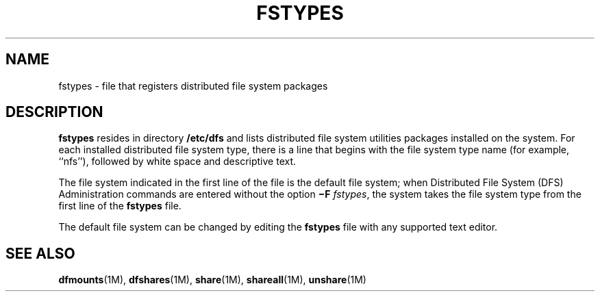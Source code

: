 '\" te
.\" Copyright (c) 1993, Sun Microsystems, Inc. All Rights Reserved.
.\" Copyright 1989 AT&T
.\" The contents of this file are subject to the terms of the Common Development and Distribution License (the "License").  You may not use this file except in compliance with the License.
.\" You can obtain a copy of the license at usr/src/OPENSOLARIS.LICENSE or http://www.opensolaris.org/os/licensing.  See the License for the specific language governing permissions and limitations under the License.
.\" When distributing Covered Code, include this CDDL HEADER in each file and include the License file at usr/src/OPENSOLARIS.LICENSE.  If applicable, add the following below this CDDL HEADER, with the fields enclosed by brackets "[]" replaced with your own identifying information: Portions Copyright [yyyy] [name of copyright owner]
.TH FSTYPES 4 "Dec 18, 1991"
.SH NAME
fstypes \- file that registers distributed file system packages
.SH DESCRIPTION
.sp
.LP
\fBfstypes\fR resides in directory \fB/etc/dfs\fR and lists distributed file
system utilities packages installed on  the system.  For each installed
distributed file system type, there is a line that begins with the file system
type name (for example, ``nfs''), followed by white space and descriptive text.
.sp
.LP
The file system indicated in the first line of the file is the  default file
system; when Distributed File System (DFS)  Administration commands are entered
without the  option  \fB\(miF\fR \fIfstypes\fR, the system takes the file
system type from the first line of the  \fBfstypes\fR file.
.sp
.LP
The default file system can be changed by editing the \fBfstypes\fR file with
any supported text editor.
.SH SEE ALSO
.sp
.LP
\fBdfmounts\fR(1M), \fBdfshares\fR(1M), \fBshare\fR(1M), \fBshareall\fR(1M),
\fBunshare\fR(1M)
